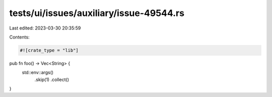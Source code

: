 tests/ui/issues/auxiliary/issue-49544.rs
========================================

Last edited: 2023-03-30 20:35:59

Contents:

.. code-block:: rs

    #![crate_type = "lib"]

pub fn foo() -> Vec<String> {
    std::env::args()
        .skip(1)
        .collect()
}


